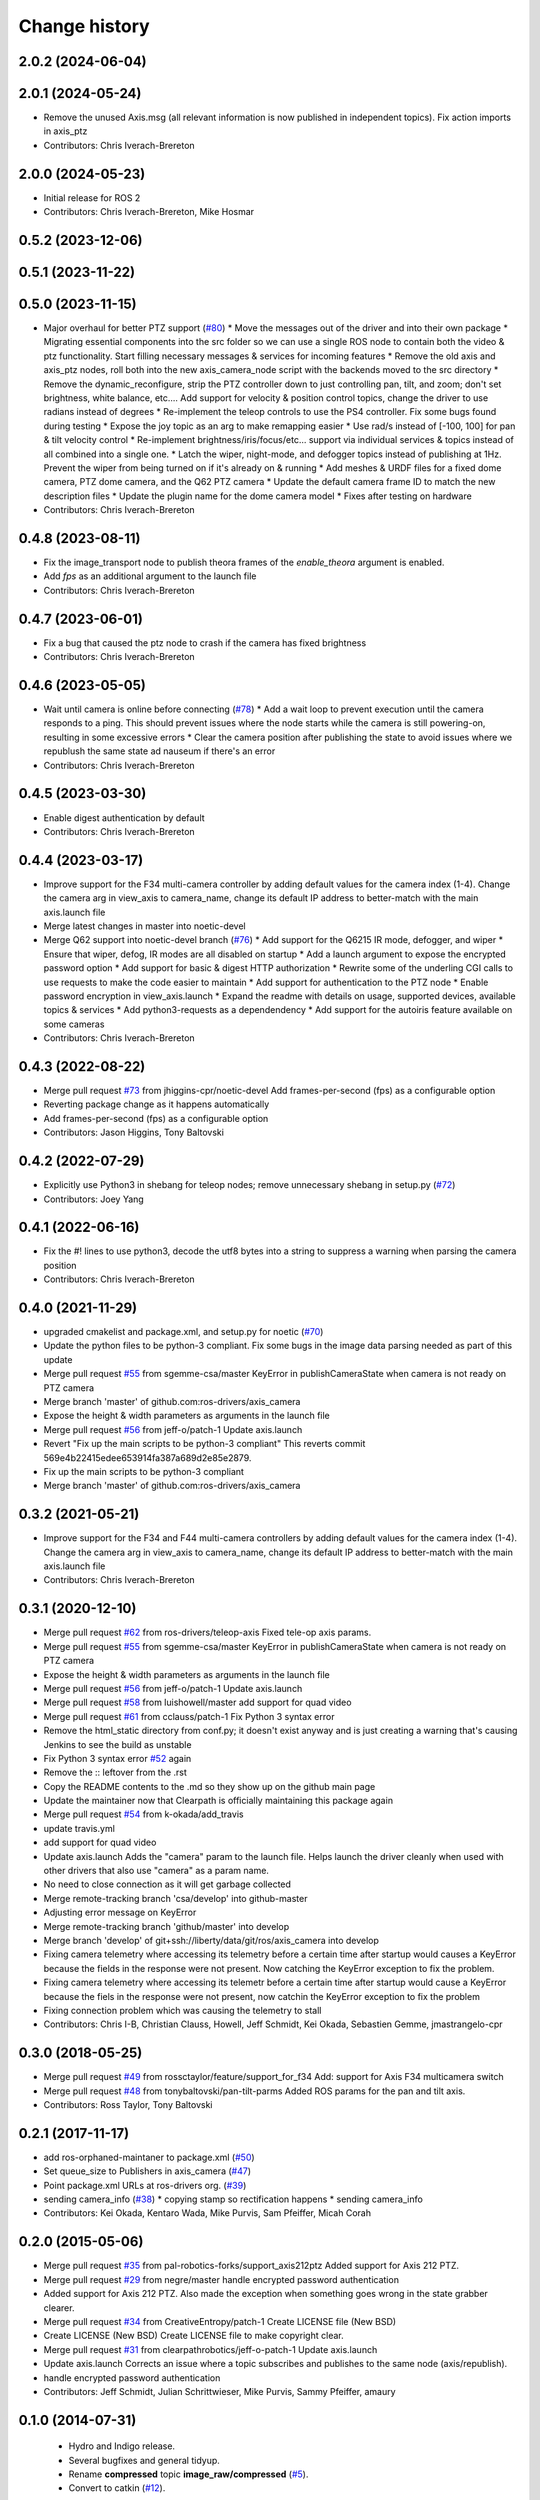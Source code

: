 Change history
==============

2.0.2 (2024-06-04)
------------------

2.0.1 (2024-05-24)
------------------
* Remove the unused Axis.msg (all relevant information is now published in independent topics). Fix action imports in axis_ptz
* Contributors: Chris Iverach-Brereton

2.0.0 (2024-05-23)
------------------
* Initial release for ROS 2
* Contributors: Chris Iverach-Brereton, Mike Hosmar

0.5.2 (2023-12-06)
------------------

0.5.1 (2023-11-22)
------------------

0.5.0 (2023-11-15)
------------------
* Major overhaul for better PTZ support (`#80 <https://github.com/ros-drivers/axis_camera/issues/80>`_)
  * Move the messages out of the driver and into their own package
  * Migrating essential components into the src folder so we can use a single ROS node to contain both the video & ptz functionality. Start filling necessary messages & services for incoming features
  * Remove the old axis and axis_ptz nodes, roll both into the new axis_camera_node script with the backends moved to the src directory
  * Remove the dynamic_reconfigure, strip the PTZ controller down to just controlling pan, tilt, and zoom; don't set brightness, white balance, etc.... Add support for velocity & position control topics, change the driver to use radians instead of degrees
  * Re-implement the teleop controls to use the PS4 controller. Fix some bugs found during testing
  * Expose the joy topic as an arg to make remapping easier
  * Use rad/s instead of [-100, 100] for pan & tilt velocity control
  * Re-implement brightness/iris/focus/etc... support via individual services & topics instead of all combined into a single one.
  * Latch the wiper, night-mode, and defogger topics instead of publishing at 1Hz. Prevent the wiper from being turned on if it's already on & running
  * Add meshes & URDF files for a fixed dome camera, PTZ dome camera, and the Q62 PTZ camera
  * Update the default camera frame ID to match the new description files
  * Update the plugin name for the dome camera model
  * Fixes after testing on hardware
* Contributors: Chris Iverach-Brereton

0.4.8 (2023-08-11)
------------------
* Fix the image_transport node to publish theora frames of the `enable_theora` argument is enabled.
* Add `fps` as an additional argument to the launch file
* Contributors: Chris Iverach-Brereton

0.4.7 (2023-06-01)
------------------
* Fix a bug that caused the ptz node to crash if the camera has fixed brightness
* Contributors: Chris Iverach-Brereton

0.4.6 (2023-05-05)
------------------
* Wait until camera is online before connecting (`#78 <https://github.com/ros-drivers/axis_camera/issues/78>`_)
  * Add a wait loop to prevent execution until the camera responds to a ping. This should prevent issues where the node starts while the camera is still powering-on, resulting in some excessive errors
  * Clear the camera position after publishing the state to avoid issues where we republush the same state ad nauseum if there's an error
* Contributors: Chris Iverach-Brereton

0.4.5 (2023-03-30)
------------------
* Enable digest authentication by default
* Contributors: Chris Iverach-Brereton

0.4.4 (2023-03-17)
------------------
* Improve support for the F34 multi-camera controller by adding default values for the camera index (1-4). Change the camera arg in view_axis to camera_name, change its default IP address to better-match with the main axis.launch file
* Merge latest changes in master into noetic-devel
* Merge Q62 support into noetic-devel branch (`#76 <https://github.com/ros-drivers/axis_camera/issues/76>`_)
  * Add support for the Q6215 IR mode, defogger, and wiper
  * Ensure that wiper, defog, IR modes are all disabled on startup
  * Add a launch argument to expose the encrypted password option
  * Add support for basic & digest HTTP authorization
  * Rewrite some of the underling CGI calls to use requests to make the code easier to maintain
  * Add support for authentication to the PTZ node
  * Enable password encryption in view_axis.launch
  * Expand the readme with details on usage, supported devices, available topics & services
  * Add python3-requests as a dependendency
  * Add support for the autoiris feature available on some cameras
* Contributors: Chris Iverach-Brereton

0.4.3 (2022-08-22)
------------------
* Merge pull request `#73 <https://github.com/ros-drivers/axis_camera/issues/73>`_ from jhiggins-cpr/noetic-devel
  Add frames-per-second (fps) as a configurable option
* Reverting package change as it happens automatically
* Add frames-per-second (fps) as a configurable option
* Contributors: Jason Higgins, Tony Baltovski

0.4.2 (2022-07-29)
------------------
* Explicitly use Python3 in shebang for teleop nodes; remove unnecessary shebang in setup.py (`#72 <https://github.com/ros-drivers/axis_camera/issues/72>`_)
* Contributors: Joey Yang

0.4.1 (2022-06-16)
------------------
* Fix the #! lines to use python3, decode the utf8 bytes into a string to suppress a warning when parsing the camera position
* Contributors: Chris Iverach-Brereton

0.4.0 (2021-11-29)
------------------
* upgraded cmakelist and package.xml, and setup.py for noetic (`#70 <https://github.com/ros-drivers/axis_camera/issues/70>`_)
* Update the python files to be python-3 compliant.  Fix some bugs in the image data parsing needed as part of this update
* Merge pull request `#55 <https://github.com/ros-drivers/axis_camera/issues/55>`_ from sgemme-csa/master
  KeyError in publishCameraState when camera is not ready on PTZ camera
* Merge branch 'master' of github.com:ros-drivers/axis_camera
* Expose the height & width parameters as arguments in the launch file
* Merge pull request `#56 <https://github.com/ros-drivers/axis_camera/issues/56>`_ from jeff-o/patch-1
  Update axis.launch
* Revert "Fix up the main scripts to be python-3 compliant"
  This reverts commit 569e4b22415edee653914fa387a689d2e85e2879.
* Fix up the main scripts to be python-3 compliant
* Merge branch 'master' of github.com:ros-drivers/axis_camera

0.3.2 (2021-05-21)
------------------
* Improve support for the F34 and F44 multi-camera controllers by adding default values for the camera index (1-4). Change the camera arg in view_axis to camera_name, change its default IP address to better-match with the main axis.launch file
* Contributors: Chris Iverach-Brereton

0.3.1 (2020-12-10)
------------------
* Merge pull request `#62 <https://github.com/ros-drivers/axis_camera/issues/62>`_ from ros-drivers/teleop-axis
  Fixed tele-op axis params.
* Merge pull request `#55 <https://github.com/ros-drivers/axis_camera/issues/55>`_ from sgemme-csa/master
  KeyError in publishCameraState when camera is not ready on PTZ camera
* Expose the height & width parameters as arguments in the launch file
* Merge pull request `#56 <https://github.com/ros-drivers/axis_camera/issues/56>`_ from jeff-o/patch-1
  Update axis.launch
* Merge pull request `#58 <https://github.com/ros-drivers/axis_camera/issues/58>`_ from luishowell/master
  add support for quad video
* Merge pull request `#61 <https://github.com/ros-drivers/axis_camera/issues/61>`_ from cclauss/patch-1
  Fix Python 3 syntax error
* Remove the html_static directory from conf.py; it doesn't exist anyway and is just creating a warning that's causing Jenkins to see the build as unstable
* Fix Python 3 syntax error
  `#52 <https://github.com/ros-drivers/axis_camera/issues/52>`_ again
* Remove the :: leftover from the .rst
* Copy the README contents to the .md so they show up on the github main page
* Update the maintainer now that Clearpath is officially maintaining this package again
* Merge pull request `#54 <https://github.com/ros-drivers/axis_camera/issues/54>`_ from k-okada/add_travis
* update travis.yml
* add support for quad video
* Update axis.launch
  Adds the "camera" param to the launch file. Helps launch the driver cleanly when used with other drivers that also use "camera" as a param name.
* No need to close connection as it will get garbage collected
* Merge remote-tracking branch 'csa/develop' into github-master
* Adjusting error message on KeyError
* Merge remote-tracking branch 'github/master' into develop
* Merge branch 'develop' of git+ssh://liberty/data/git/ros/axis_camera into develop
* Fixing camera telemetry where accessing its telemetry before a certain time after startup would causes a KeyError because the fields in the response were not present. Now catching the KeyError exception to fix the problem.
* Fixing camera telemetry where accessing its telemetr before a certain time after startup would cause a KeyError because the fiels in the response were not present, now catchin the KeyError exception to fix the problem
* Fixing connection problem which was causing the telemetry to stall
* Contributors: Chris I-B, Christian Clauss, Howell, Jeff Schmidt, Kei Okada, Sebastien Gemme, jmastrangelo-cpr

0.3.0 (2018-05-25)
------------------
* Merge pull request `#49 <https://github.com/ros-drivers/axis_camera/issues/49>`_ from rossctaylor/feature/support_for_f34
  Add: support for Axis F34 multicamera switch
* Merge pull request `#48 <https://github.com/ros-drivers/axis_camera/issues/48>`_ from tonybaltovski/pan-tilt-parms
  Added ROS params for the pan and tilt axis.
* Contributors: Ross Taylor, Tony Baltovski

0.2.1 (2017-11-17)
------------------
* add ros-orphaned-maintaner to package.xml (`#50 <https://github.com/ros-drivers/axis_camera/issues/50>`_)
* Set queue_size to Publishers in axis_camera (`#47 <https://github.com/ros-drivers/axis_camera/issues/47>`_)
* Point package.xml URLs at ros-drivers org. (`#39 <https://github.com/ros-drivers/axis_camera/issues/39>`_)
* sending camera_info (`#38 <https://github.com/ros-drivers/axis_camera/issues/38>`_)
  * copying stamp so rectification happens
  * sending camera_info
* Contributors: Kei Okada, Kentaro Wada, Mike Purvis, Sam Pfeiffer, Micah Corah

0.2.0 (2015-05-06)
------------------
* Merge pull request `#35 <https://github.com/ros-drivers/axis_camera/issues/35>`_ from pal-robotics-forks/support_axis212ptz
  Added support for Axis 212 PTZ.
* Merge pull request `#29 <https://github.com/ros-drivers/axis_camera/issues/29>`_ from negre/master
  handle encrypted password authentication
* Added support for Axis 212 PTZ.
  Also made the exception when something goes wrong in the state grabber clearer.
* Merge pull request `#34 <https://github.com/ros-drivers/axis_camera/issues/34>`_ from CreativeEntropy/patch-1
  Create LICENSE file (New BSD)
* Create LICENSE (New BSD)
  Create LICENSE file to make copyright clear.
* Merge pull request `#31 <https://github.com/ros-drivers/axis_camera/issues/31>`_ from clearpathrobotics/jeff-o-patch-1
  Update axis.launch
* Update axis.launch
  Corrects an issue where a topic subscribes and publishes to the same node (axis/republish).
* handle encrypted password authentication
* Contributors: Jeff Schmidt, Julian Schrittwieser, Mike Purvis, Sammy Pfeiffer, amaury

0.1.0 (2014-07-31)
------------------

 * Hydro and Indigo release.
 * Several bugfixes and general tidyup.
 * Rename **compressed** topic **image_raw/compressed** (`#5`_).
 * Convert to catkin (`#12`_).

0.0.2 (2013-04-10)
------------------

 * Fuerte update.
 * Add **frame_id** parameter (fixes `#8`_)
 * Add camera_info_manager support (`#10`_). Adds a new dependency on
   **camera_info_manager_py**, and a new **camera_info_url**
   parameter.
 * Add some additional PTZ control nodes: teleop.py, teleop_twist.py,
   axis_twist.py, axis_all.py.
 * Add PTZ transform publisher: publish_axis_tf.py.

0.0.1 (2012-12-05)
------------------

 * Fuerte release.
 * Initial axis_camera package.

.. _`#5`: https://github.com/clearpathrobotics/axis_camera/issues/5
.. _`#8`: https://github.com/clearpathrobotics/axis_camera/issues/8
.. _`#10`: https://github.com/clearpathrobotics/axis_camera/issues/10
.. _`#12`: https://github.com/clearpathrobotics/axis_camera/issues/12
